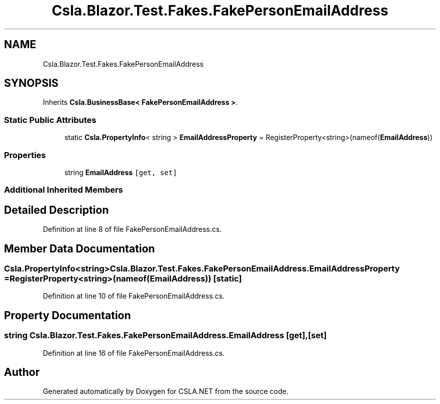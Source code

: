.TH "Csla.Blazor.Test.Fakes.FakePersonEmailAddress" 3 "Wed Jul 21 2021" "Version 5.4.2" "CSLA.NET" \" -*- nroff -*-
.ad l
.nh
.SH NAME
Csla.Blazor.Test.Fakes.FakePersonEmailAddress
.SH SYNOPSIS
.br
.PP
.PP
Inherits \fBCsla\&.BusinessBase< FakePersonEmailAddress >\fP\&.
.SS "Static Public Attributes"

.in +1c
.ti -1c
.RI "static \fBCsla\&.PropertyInfo\fP< string > \fBEmailAddressProperty\fP = RegisterProperty<string>(nameof(\fBEmailAddress\fP))"
.br
.in -1c
.SS "Properties"

.in +1c
.ti -1c
.RI "string \fBEmailAddress\fP\fC [get, set]\fP"
.br
.in -1c
.SS "Additional Inherited Members"
.SH "Detailed Description"
.PP 
Definition at line 8 of file FakePersonEmailAddress\&.cs\&.
.SH "Member Data Documentation"
.PP 
.SS "\fBCsla\&.PropertyInfo\fP<string> Csla\&.Blazor\&.Test\&.Fakes\&.FakePersonEmailAddress\&.EmailAddressProperty = RegisterProperty<string>(nameof(\fBEmailAddress\fP))\fC [static]\fP"

.PP
Definition at line 10 of file FakePersonEmailAddress\&.cs\&.
.SH "Property Documentation"
.PP 
.SS "string Csla\&.Blazor\&.Test\&.Fakes\&.FakePersonEmailAddress\&.EmailAddress\fC [get]\fP, \fC [set]\fP"

.PP
Definition at line 16 of file FakePersonEmailAddress\&.cs\&.

.SH "Author"
.PP 
Generated automatically by Doxygen for CSLA\&.NET from the source code\&.
